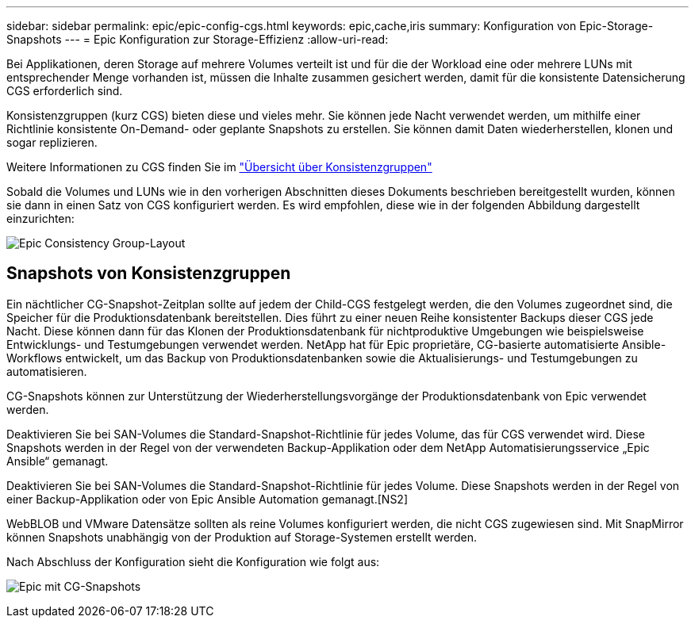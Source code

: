 ---
sidebar: sidebar 
permalink: epic/epic-config-cgs.html 
keywords: epic,cache,iris 
summary: Konfiguration von Epic-Storage-Snapshots 
---
= Epic Konfiguration zur Storage-Effizienz
:allow-uri-read: 


[role="lead"]
Bei Applikationen, deren Storage auf mehrere Volumes verteilt ist und für die der Workload eine oder mehrere LUNs mit entsprechender Menge vorhanden ist, müssen die Inhalte zusammen gesichert werden, damit für die konsistente Datensicherung CGS erforderlich sind.

Konsistenzgruppen (kurz CGS) bieten diese und vieles mehr. Sie können jede Nacht verwendet werden, um mithilfe einer Richtlinie konsistente On-Demand- oder geplante Snapshots zu erstellen. Sie können damit Daten wiederherstellen, klonen und sogar replizieren.

Weitere Informationen zu CGS finden Sie im link:https://docs.netapp.com/us-en/ontap/consistency-groups/["Übersicht über Konsistenzgruppen"^]

Sobald die Volumes und LUNs wie in den vorherigen Abschnitten dieses Dokuments beschrieben bereitgestellt wurden, können sie dann in einen Satz von CGS konfiguriert werden. Es wird empfohlen, diese wie in der folgenden Abbildung dargestellt einzurichten:

image:epic-cg-layout.png["Epic Consistency Group-Layout"]



== Snapshots von Konsistenzgruppen

Ein nächtlicher CG-Snapshot-Zeitplan sollte auf jedem der Child-CGS festgelegt werden, die den Volumes zugeordnet sind, die Speicher für die Produktionsdatenbank bereitstellen. Dies führt zu einer neuen Reihe konsistenter Backups dieser CGS jede Nacht. Diese können dann für das Klonen der Produktionsdatenbank für nichtproduktive Umgebungen wie beispielsweise Entwicklungs- und Testumgebungen verwendet werden. NetApp hat für Epic proprietäre, CG-basierte automatisierte Ansible-Workflows entwickelt, um das Backup von Produktionsdatenbanken sowie die Aktualisierungs- und Testumgebungen zu automatisieren.

CG-Snapshots können zur Unterstützung der Wiederherstellungsvorgänge der Produktionsdatenbank von Epic verwendet werden.

Deaktivieren Sie bei SAN-Volumes die Standard-Snapshot-Richtlinie für jedes Volume, das für CGS verwendet wird. Diese Snapshots werden in der Regel von der verwendeten Backup-Applikation oder dem NetApp Automatisierungsservice „Epic Ansible“ gemanagt.

Deaktivieren Sie bei SAN-Volumes die Standard-Snapshot-Richtlinie für jedes Volume. Diese Snapshots werden in der Regel von einer Backup-Applikation oder von Epic Ansible Automation gemanagt.[NS2]

WebBLOB und VMware Datensätze sollten als reine Volumes konfiguriert werden, die nicht CGS zugewiesen sind. Mit SnapMirror können Snapshots unabhängig von der Produktion auf Storage-Systemen erstellt werden.

Nach Abschluss der Konfiguration sieht die Konfiguration wie folgt aus:

image:epic-cg-snapshots.png["Epic mit CG-Snapshots"]
